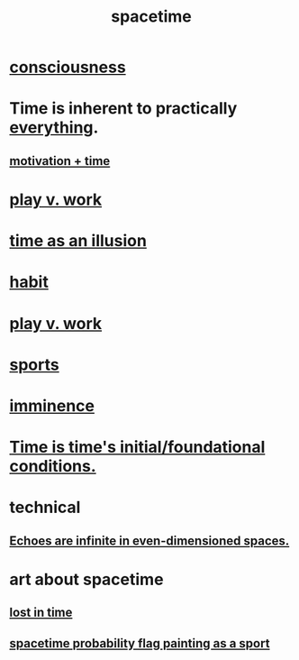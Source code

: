 :PROPERTIES:
:ID:       1e0eb0bc-1d40-4a78-9c81-dbcef73d005e
:ROAM_ALIASES: time
:END:
#+title: spacetime
* [[id:36d2d810-4be1-4c0c-a979-bd756bf29220][consciousness]]
* Time is inherent to practically [[id:dea50354-cdfe-47c8-8f15-043c70d66da0][everything]].
** [[id:f66f6227-f85a-431b-906e-15af2d356d7e][motivation + time]]
* [[id:e32322dd-0ae6-4c7c-a619-a32accac8763][play v. work]]
* [[id:da0f5626-c114-4f06-a5d8-231ee749d56a][time as an illusion]]
* [[id:40b049b7-ef2a-4eab-a9f8-07ee5841aa86][habit]]
* [[id:e32322dd-0ae6-4c7c-a619-a32accac8763][play v. work]]
* [[id:575ab579-f773-49af-80e4-19569e36aa14][sports]]
* [[id:512f112a-218b-4a0e-9be1-9786661b1968][imminence]]
* [[id:e54b0669-aa26-45cf-a5fa-6bb41f871790][Time is time's initial/foundational conditions.]]
* technical
** [[id:2401bd30-54f4-4b09-845a-ce624918922c][Echoes are infinite in even-dimensioned spaces.]]
* art about spacetime
** [[id:6f008b2d-17ed-4a0e-bc85-40ce8968c5e5][lost in time]]
** [[id:d66c723a-8c27-4163-89e9-9abefad9537f][spacetime probability flag painting as a sport]]
